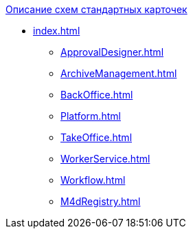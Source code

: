 .xref:index.adoc[Описание схем стандартных карточек]
* xref:index.adoc[]
** xref:ApprovalDesigner.adoc[]
** xref:ArchiveManagement.adoc[]
** xref:BackOffice.adoc[]
** xref:Platform.adoc[]
** xref:TakeOffice.adoc[]
** xref:WorkerService.adoc[]
** xref:Workflow.adoc[]
** xref:M4dRegistry.adoc[]
